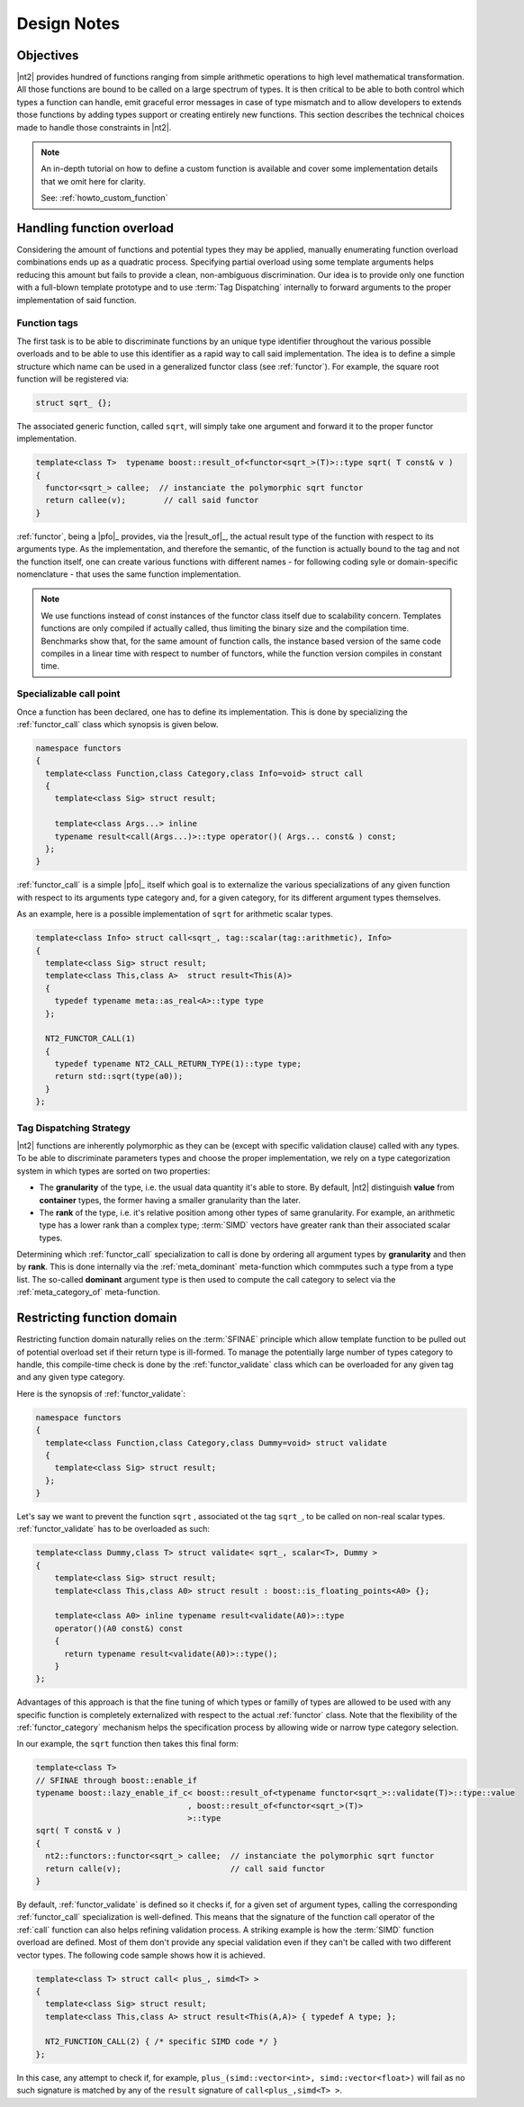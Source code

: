 Design Notes
============

Objectives
^^^^^^^^^^
|nt2| provides hundred of functions ranging from simple arithmetic operations to
high level mathematical transformation. All those functions are bound to be called
on a large spectrum of types. It is then critical to be able to both control which
types a function can handle, emit graceful error messages in case of type mismatch
and to allow developers to extends those functions by adding types support or
creating entirely new functions. This section describes the technical choices made
to handle those constraints in |nt2|.

.. note::
  An in-depth tutorial on how to define a custom function is available and cover
  some implementation details that we omit here for clarity.

  See: :ref:`howto_custom_function`

Handling function overload
^^^^^^^^^^^^^^^^^^^^^^^^^^
Considering the amount of functions and potential types they may be applied,
manually enumerating function overload combinations ends up as a quadratic process.
Specifying partial overload using some template arguments helps reducing this amount
but fails to provide a clean, non-ambiguous discrimination. Our idea is to provide
only one function with a full-blown template prototype and to use :term:`Tag Dispatching`
internally to forward arguments to the proper implementation of said function.

Function tags
-------------
The first task is to be able to discriminate functions by an unique type identifier
throughout the various possible overloads and to be able to use this identifier as
a rapid way to call said implementation. The idea is to define a simple structure
which name can be used in a generalized functor class (see :ref:`functor`). For
example, the square root function will be registered via:

.. code-block:: cpp

  struct sqrt_ {};

The associated generic function, called ``sqrt``, will simply take one argument
and forward it to the proper functor implementation.

.. code-block:: cpp

  template<class T>  typename boost::result_of<functor<sqrt_>(T)>::type sqrt( T const& v )
  {
    functor<sqrt_> callee;  // instanciate the polymorphic sqrt functor
    return callee(v);        // call said functor
  }

:ref:`functor`, being a |pfo|_ provides, via the |result_of|_, the actual result
type of the function with respect to its arguments type. As the implementation,
and therefore the semantic, of the function is actually bound to the tag and not
the function itself, one can create various functions with different  names - for
following coding syle or domain-specific nomenclature - that uses the same function
implementation.

.. note::
  We use functions instead of const instances of the functor class itself due
  to scalability concern. Templates functions are only compiled if actually called, thus limiting
  the binary size and the compilation time. Benchmarks show that, for the same amount of function
  calls, the instance based version of the same code compiles in a linear time
  with respect to number of functors, while the function version compiles in constant
  time.

Specializable call point
------------------------
Once a function has been declared, one has to define its implementation. This is done by specializing the
:ref:`functor_call` class which synopsis is given below.

.. code-block:: cpp

    namespace functors
    {
      template<class Function,class Category,class Info=void> struct call
      {
        template<class Sig> struct result;

        template<class Args...> inline
        typename result<call(Args...)>::type operator()( Args... const& ) const;
      };
    }

:ref:`functor_call` is a simple |pfo|_ itself which goal is to externalize the
various specializations of any given function with respect to its arguments type
category and, for a given category, for its different argument types themselves.

As an example, here is a possible implementation of ``sqrt`` for arithmetic
scalar types.

.. code-block:: cpp

    template<class Info> struct call<sqrt_, tag::scalar(tag::arithmetic), Info>
    {
      template<class Sig> struct result;
      template<class This,class A>  struct result<This(A)>
      {
        typedef typename meta::as_real<A>::type type
      };

      NT2_FUNCTOR_CALL(1)
      {
        typedef typename NT2_CALL_RETURN_TYPE(1)::type type;
        return std::sqrt(type(a0));
      }
    };

.. seealso::
  :ref:`functor_call`,
  :ref:`functor_call_macro`,
  :ref:`functor_hierarchy` and
  :ref:`meta_belong_to`


Tag Dispatching Strategy
------------------------
|nt2| functions are inherently polymorphic as they can be (except with specific
validation clause) called with any types. To be able to discriminate parameters
types and choose the proper implementation, we rely on a type categorization
system in which types are sorted on two properties:

* The **granularity** of the type, i.e. the usual data quantity it's able to store.
  By default, |nt2| distinguish **value** from **container** types, the former
  having a smaller granularity than the later.

* The **rank** of the type, i.e. it's relative position among other types of same
  granularity. For example, an arithmetic type has a lower rank than a complex type;
  :term:`SIMD` vectors have greater rank than their associated scalar types.

Determining which :ref:`functor_call` specialization to call is done by ordering
all argument types by **granularity** and then by **rank**. This is done internally
via the :ref:`meta_dominant` meta-function which commputes such a type from a type
list. The so-called **dominant** argument type is then used to compute the call
category to select via the :ref:`meta_category_of` meta-function.

.. seealso::
  :ref:`functor_category` and
  :ref:`meta_dominant`

Restricting function domain
^^^^^^^^^^^^^^^^^^^^^^^^^^^
Restricting function domain naturally relies on the :term:`SFINAE` principle which allow template function to be pulled out of potential
overload set if their return type is ill-formed. To manage the potentially large number of types category to handle, this compile-time
check is done by the :ref:`functor_validate` class which can be overloaded for any given tag and any given type category.

Here is the synopsis of :ref:`functor_validate`:

.. code-block:: cpp

  namespace functors
  {
    template<class Function,class Category,class Dummy=void> struct validate
    {
      template<class Sig> struct result;
    };
  }

Let's say we want to prevent the function ``sqrt`` , associated ot the tag ``sqrt_``, to be called on non-real scalar types.
:ref:`functor_validate` has to be overloaded as such:

.. code-block:: cpp

  template<class Dummy,class T> struct validate< sqrt_, scalar<T>, Dummy >
  {
      template<class Sig> struct result;
      template<class This,class A0> struct result : boost::is_floating_points<A0> {};

      template<class A0> inline typename result<validate(A0)>::type
      operator()(A0 const&) const
      {
        return typename result<validate(A0)>::type();
      }
  };

Advantages of this approach is that the fine tuning of which types or familly of types are allowed to be used with any specific function
is completely externalized with respect to the actual :ref:`functor` class. Note that the flexibility of the :ref:`functor_category` mechanism
helps the specification process by allowing wide or narrow type category selection.

In our example, the ``sqrt`` function then takes this final form:

.. code-block:: cpp

  template<class T>
  // SFINAE through boost::enable_if
  typename boost::lazy_enable_if_c< boost::result_of<typename functor<sqrt_>::validate(T)>::type::value
                                  , boost::result_of<functor<sqrt_>(T)>
                                  >::type
  sqrt( T const& v )
  {
    nt2::functors::functor<sqrt_> callee;  // instanciate the polymorphic sqrt functor
    return calle(v);                       // call said functor
  }

By default, :ref:`functor_validate` is defined so it checks if, for a given set of argument types, calling
the corresponding :ref:`functor_call` specialization is well-defined. This means that the signature
of the function call operator of the :ref:`call` function can also helps refining validation process.
A striking example is how the :term:`SIMD` function overload are defined. Most of them don't provide
any special validation even if they can't be called with two different vector types. The following
code sample shows how it is achieved.

.. code-block:: cpp

  template<class T> struct call< plus_, simd<T> >
  {
    template<class Sig> struct result;
    template<class This,class A> struct result<This(A,A)> { typedef A type; };

    NT2_FUNCTION_CALL(2) { /* specific SIMD code */ }
  };

In this case, any attempt to check if, for example, ``plus_(simd::vector<int>, simd::vector<float>)``
will fail as no such signature is matched by any of the ``result`` signature of ``call<plus_,simd<T> >``.

.. seealso::
  :ref:`functor` and
  :ref:`functor_macro`
